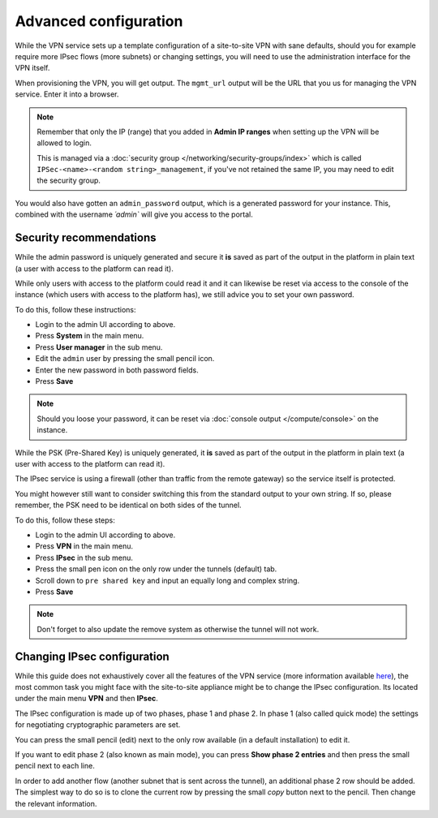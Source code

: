 ======================
Advanced configuration
======================

While the VPN service sets up a template configuration of a site-to-site VPN with
sane defaults, should you for example require more IPsec flows (more subnets) or
changing settings, you will need to use the administration interface for the VPN
itself.

When provisioning the VPN, you will get output. The ``mgmt_url`` output will be the
URL that you us for managing the VPN service. Enter it into a browser. 

.. note::

   Remember that only the IP (range) that you added in **Admin IP ranges** when setting
   up the VPN will be allowed to login.

   This is managed via a :doc:`security group </networking/security-groups/index>`
   which is called ``IPSec-<name>-<random string>_management``, if you've not retained the
   same IP, you may need to edit the security group.

You would also have gotten an ``admin_password`` output, which is a generated password for
your instance. This, combined with the username `´admin`` will give you access to the portal.

Security recommendations 
------------------------ 

While the admin password is uniquely generated and secure it **is** saved as part of the
output in the platform in plain text (a user with access to the platform can read it).

While only users with access to the platform could read it and it can likewise be reset
via access to the console of the instance (which users with access to the platform has),
we still advice you to set your own password.

To do this, follow these instructions:

- Login to the admin UI according to above.

- Press **System** in the main menu.

- Press **User manager** in the sub menu.

- Edit the ``admin`` user by pressing the small pencil icon.

- Enter the new password in both password fields.

- Press **Save**

.. note::

   Should you loose your password, it can be reset via :doc:`console output </compute/console>`
   on the instance.

While the PSK (Pre-Shared Key) is uniquely generated, it **is** saved as part of the output in the platform
in plain text (a user with access to the platform can read it).

The IPsec service is using a firewall (other than traffic from the remote gateway) so the service itself
is protected.

You might however still want to consider switching this from the standard output to your own string. If so, please
remember, the PSK need to be identical on both sides of the tunnel.

To do this, follow these steps:

- Login to the admin UI according to above.

- Press **VPN** in the main menu.

- Press **IPsec** in the sub menu.

- Press the small pen icon on the only row under
  the tunnels (default) tab.

- Scroll down to ``pre shared key`` and input an
  equally long and complex string.

- Press **Save**

.. note::

   Don't forget to also update the remove system as otherwise the tunnel will not work.

Changing IPsec configuration
----------------------------

While this guide does not exhaustively cover all the features of the VPN service (more information
available `here <https://www.pfsense.org/get-involved/>`__), the most common task you might face with
the site-to-site appliance might be to change the IPsec configuration. Its located under the main
menu **VPN** and then **IPsec**.

The IPsec configuration is made up of two phases, phase 1 and phase 2. In phase 1 (also called quick
mode) the settings for negotiating cryptographic parameters are set.

You can press the small pencil (edit) next to the only row available (in a default installation) to
edit it. 

If you want to edit phase 2 (also known as main mode), you can press **Show phase 2 entries** and then
press the small pencil next to each line. 

In order to add another flow (another subnet that is sent across the tunnel), an additional phase 2 row
should be added. The simplest way to do so is to clone the current row by pressing the small *copy*
button next to the pencil. Then change the relevant information.

..  seealso::

    - :doc:`index`
    - :doc:`configure-remote`

